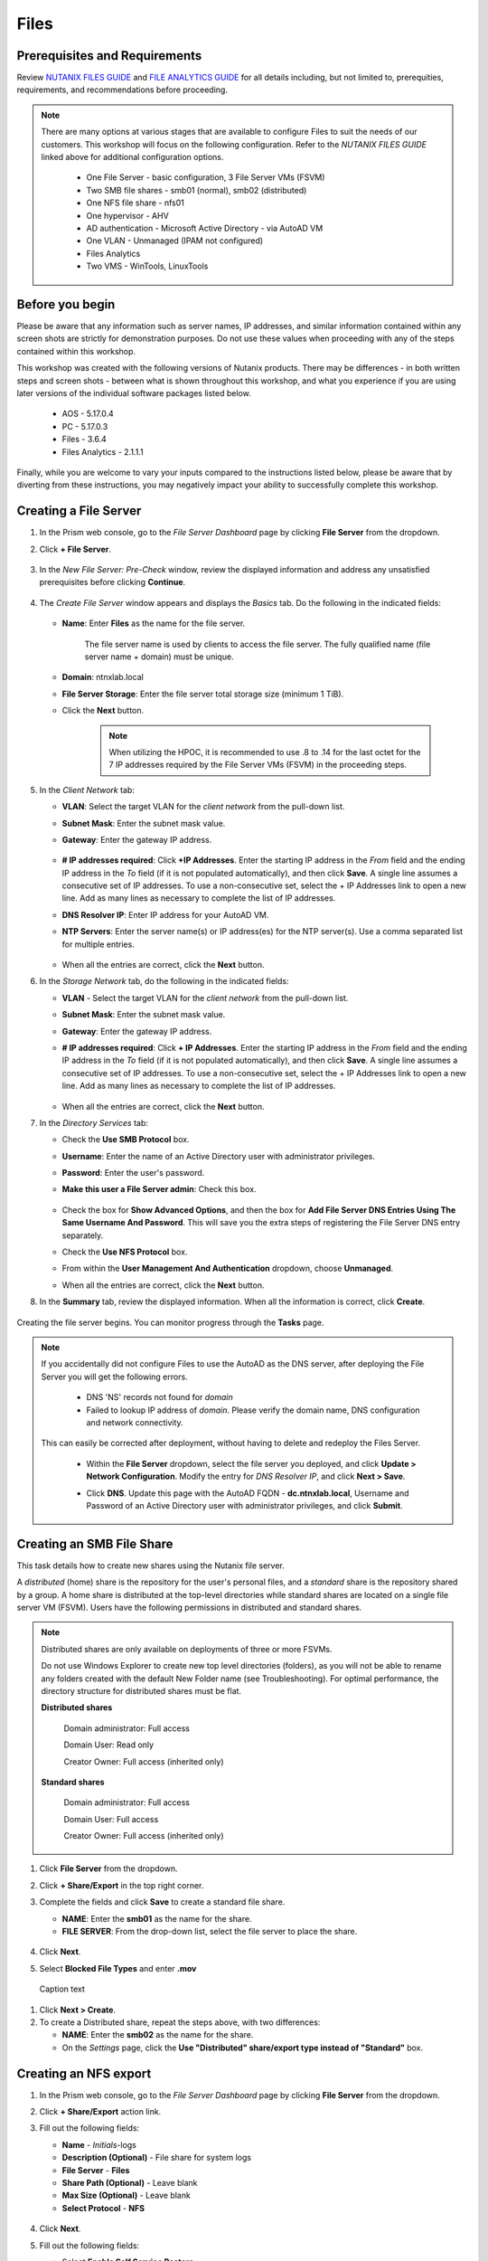 .. _files:

-----
Files
-----

Prerequisites and Requirements
++++++++++++++++++++++++++++++

Review `NUTANIX FILES GUIDE <https://portal.nutanix.com/page/documents/details/?targetId=Files-v35:Files-v35>`_ and `FILE ANALYTICS GUIDE <https://portal.nutanix.com/page/documents/details/?targetId=File-Analytics-v2_1%3AFile-Analytics-v2_1>`_ for all details including, but not limited to, prerequities, requirements, and recommendations before proceeding.

.. note::

   There are many options at various stages that are available to configure Files to suit the needs of our customers. This workshop will focus on the following configuration. Refer to the *NUTANIX FILES GUIDE* linked above for additional configuration options.

      - One File Server       - basic configuration, 3 File Server VMs (FSVM)
      - Two SMB file shares   - smb01 (normal), smb02 (distributed)
      - One NFS file share    - nfs01
      - One hypervisor        - AHV
      - AD authentication     - Microsoft Active Directory - via AutoAD VM
      - One VLAN              - Unmanaged (IPAM not configured)
      - Files Analytics
      - Two VMS               - WinTools, LinuxTools

Before you begin
++++++++++++++++

Please be aware that any information such as server names, IP addresses, and similar information contained within any screen shots are strictly for demonstration purposes. Do not use these values when proceeding with any of the steps contained within this workshop.

This workshop was created with the following versions of Nutanix products. There may be differences - in both written steps and screen shots - between what is shown throughout this workshop, and what you experience if you are using later versions of the individual software packages listed below.

   - AOS             - 5.17.0.4
   - PC              - 5.17.0.3
   - Files           - 3.6.4
   - Files Analytics - 2.1.1.1

Finally, while you are welcome to vary your inputs compared to the instructions listed below, please be aware that by diverting from these instructions, you may negatively impact your ability to successfully complete this workshop.

Creating a File Server
++++++++++++++++++++++

#. In the Prism web console, go to the *File Server Dashboard* page by clicking **File Server** from the dropdown.

#. Click **+ File Server**.

   .. figure:: images/1.png

#. In the *New File Server: Pre-Check* window, review the displayed information and address any unsatisfied prerequisites before clicking **Continue**.

   .. figure:: images/2.png

#. The *Create File Server* window appears and displays the *Basics* tab. Do the following in the indicated fields:

   .. figure:: images/3.png

   - **Name**: Enter **Files** as the name for the file server.

      The file server name is used by clients to access the file server. The fully qualified name (file server name + domain) must be unique.

   - **Domain**: ntnxlab.local

   - **File Server Storage**: Enter the file server total storage size (minimum 1 TiB).

   - Click the **Next** button.

      .. note::

         When utilizing the HPOC, it is recommended to use .8 to .14 for the last octet for the 7 IP addresses required by the File Server VMs (FSVM) in the proceeding steps.

#. In the *Client Network* tab:

   - **VLAN**: Select the target VLAN for the *client network* from the pull-down list.

   - **Subnet Mask**: Enter the subnet mask value.

   - **Gateway**: Enter the gateway IP address.

      .. figure:: images/4.png

   - **# IP addresses required**: Click **+IP Addresses**. Enter the starting IP address in the *From* field and the ending IP address in the *To* field (if it is not populated automatically), and then click **Save**. A single line assumes a consecutive set of IP addresses. To use a non-consecutive set, select the + IP Addresses link to open a new line. Add as many lines as necessary to complete the list of IP addresses.

   - **DNS Resolver IP**: Enter IP address for your AutoAD VM.

   - **NTP Servers**: Enter the server name(s) or IP address(es) for the NTP server(s). Use a comma separated list for multiple entries.

      .. figure:: images/5.png

   - When all the entries are correct, click the **Next** button.

#. In the *Storage Network* tab, do the following in the indicated fields:

   - **VLAN** - Select the target VLAN for the *client network* from the pull-down list.

   - **Subnet Mask**: Enter the subnet mask value.

   - **Gateway**: Enter the gateway IP address.

   - **# IP addresses required**: Click **+ IP Addresses**. Enter the starting IP address in the *From* field and the ending IP address in the *To* field (if it is not populated automatically), and then click **Save**. A single line assumes a consecutive set of IP addresses. To use a non-consecutive set, select the + IP Addresses link to open a new line. Add as many lines as necessary to complete the list of IP addresses.

      .. figure:: images/6.png

   - When all the entries are correct, click the **Next** button.

#. In the *Directory Services* tab:

   - Check the **Use SMB Protocol** box.

   - **Username**: Enter the name of an Active Directory user with administrator privileges.

   - **Password**: Enter the user's password.

   - **Make this user a File Server admin**: Check this box.

      .. figure:: images/7.png

   - Check the box for **Show Advanced Options**, and then the box for **Add File Server DNS Entries Using The Same Username And Password**. This will save you the extra steps of registering the File Server DNS entry separately.

   - Check the **Use NFS Protocol** box.

   - From within the **User Management And Authentication** dropdown, choose **Unmanaged**.

   - When all the entries are correct, click the **Next** button.

#. In the **Summary** tab, review the displayed information. When all the information is correct, click **Create**.

   .. figure:: images/8.png

Creating the file server begins. You can monitor progress through the **Tasks** page.

.. note::

   If you accidentally did not configure Files to use the AutoAD as the DNS server, after deploying the File Server you will get the following errors.

      - DNS 'NS' records not found for *domain*

      - Failed to lookup IP address of *domain*. Please verify the domain name, DNS configuration and network connectivity.

   This can easily be corrected after deployment, without having to delete and redeploy the Files Server.

      - Within the **File Server** dropdown, select the file server you deployed, and click **Update > Network Configuration**. Modify the entry for *DNS Resolver IP*, and click **Next > Save**.

      - Click **DNS**. Update this page with the AutoAD FQDN - **dc.ntnxlab.local**, Username and Password of an Active Directory user with administrator privileges, and click **Submit**.

         .. figure:: images/9.png

Creating an SMB File Share
++++++++++++++++++++++++++

This task details how to create new shares using the Nutanix file server.

A *distributed* (home) share is the repository for the user's personal files, and a *standard* share is the repository shared by a group. A home share is distributed at the top-level directories while standard shares are located on a single file server VM (FSVM). Users have the following permissions in distributed and standard shares.

.. note::

   Distributed shares are only available on deployments of three or more FSVMs.

   Do not use Windows Explorer to create new top level directories (folders), as you will not be able to rename any folders created with the default New Folder name (see Troubleshooting). For optimal performance, the directory structure for distributed shares must be flat.

   **Distributed shares**

      Domain administrator: Full access

      Domain User: Read only

      Creator Owner: Full access (inherited only)

   **Standard shares**

      Domain administrator: Full access

      Domain User: Full access

      Creator Owner: Full access (inherited only)

#. Click **File Server** from the dropdown.

#. Click **+ Share/Export** in the top right corner.

#. Complete the fields and click **Save** to create a standard file share.

   - **NAME**: Enter the **smb01** as the name for the share.
   - **FILE SERVER**: From the drop-down list, select the file server to place the share.

   .. figure:: images/10.png

#. Click **Next**.

#. Select **Blocked File Types** and enter **.mov**

.. figure:: images/10a.png

   Caption text

#. Click **Next > Create**.

#. To create a Distributed share, repeat the steps above, with two differences:

   - **NAME**: Enter the **smb02** as the name for the share.
   - On the *Settings* page, click the **Use "Distributed" share/export type instead of "Standard"** box.

Creating an NFS export
++++++++++++++++++++++

#. In the Prism web console, go to the *File Server Dashboard* page by clicking **File Server** from the dropdown.

#. Click **+ Share/Export** action link.

#. Fill out the following fields:

   - **Name** - *Initials*\ -logs
   - **Description (Optional)** - File share for system logs
   - **File Server** - **Files**
   - **Share Path (Optional)** - Leave blank
   - **Max Size (Optional)** - Leave blank
   - **Select Protocol** - **NFS**

   .. figure:: images/24b.png

#. Click **Next**.

#. Fill out the following fields:

   - Select **Enable Self Service Restore**.
      These snapshots appear as a .snapshot directory for NFS clients.
   - **Authentication** - System
   - **Default Access (For All Clients)** - No Access
   - Select **+ Add exceptions**.
   - **Clients with Read-Write Access** - *The first 3 octets of your cluster network*\ .* (e.g. 10.38.1.\*)

   .. figure:: images/25b.png

   By default an NFS export will allow read/write access to any host that mounts the export, but this can be restricted to specific IPs or IP ranges.

#. Click **Next**.

#. Review the **Summary** and click **Create**.

Testing the NFS export
++++++++++++++++++++++

The following steps utilize the LinuxTools VM as a client for your Files NFS export.

#. Note the IP address of the VM in Prism, and connect via SSH using the following credentials:

   - **Username** - root
   - **Password** - nutanix/4u

#. Execute the following:

     .. code-block:: bash
      sh -c "echo nameserver *IP address of AutoAD VM* > /etc/resolv.conf" #Overwrites the contents of the existing resolv.conf with the IP of your AutoAD VM to handle DNS queries. Example: sudo sh -c "echo nameserver 10.38.212.50 > /etc/resolv.conf"
      yum install -y nfs-utils #This installs the NFSv4 client
      mkdir /filesmnt #Creates directory named /filesmnt
      mount.nfs4 files.ntnxlab.local:/ /filesmnt/ #Mounts the NFS export to the /filesmnt directory
      df -kh #show disk utilization for a Linux file system.

   .. note::

      You will see output similar to the below.

      Filesystem                      Size  Used Avail Use% Mounted on
      /dev/mapper/centos_centos-root  8.5G  1.7G  6.8G  20% /
      devtmpfs                        1.9G     0  1.9G   0% /dev
      tmpfs                           1.9G     0  1.9G   0% /dev/shm
      tmpfs                           1.9G   17M  1.9G   1% /run
      tmpfs                           1.9G     0  1.9G   0% /sys/fs/cgroup
      /dev/sda1                       494M  141M  353M  29% /boot
      tmpfs                           377M     0  377M   0% /run/user/0
      **Files.ntnxlab.local:/             1.0T  7.0M  1.0T   1% /afsmnt**
      [root@CentOS ~]# ls -l /filesmnt/
      total 1
      drwxrwxrwx. 2 root root 2 Mar  9 18:53 *Initials*\ -logs

#. Observe that the **logs** directory is mounted in ``/filesmnt//*Initials*\ /-logs``.

#. Reboot the VM and observe the export is no longer mounted. To persist the mount, add it to ``/etc/fstab`` by executing the following:

     .. code-block:: bash

       echo 'files.ntnxlab.local:/ /filesmnt nfs4' >> /etc/fstab

#. The following command will add 100 2MB files filled with random data to ``/filesmnt/logs``:

     .. code-block:: bash

       mkdir /filesmnt/*Initials*\ -logs/host1
       for i in {1..100}; do dd if=/dev/urandom bs=8k count=256 of=/filesmnt/*Initials*\ -logs/host1/file$i; done

#. Return to **Prism > File Server > Share > *Initials*\ -logs** to monitor performance and usage.

   Note that the utilization data is updated every 10 minutes.

Deploying Files Analytics
+++++++++++++++++++++++++

#. Go to **Support Portal > Downloads > Files** and download the File Analytics QCOW2 and JSON files.

#. In Prism, go to the *File Server* view and click the **Deploy File Analytics** action link.

#. In the *Deploy File Analytics* window, click **Deploy**.

#. Upload installation files.
   - In the *Upload installation binary* section, click on the **upload the File Analytics binary** link to upload the File Analytics JSON and QCOW files.
   - Under *File Analytics Metadata File (.Json)*, click **Choose File** to choose the downloaded JSON file.
   - Under *File Analytics Instalation Binary (.Qcow2)*, click **Choose File** to choose the downloaded QCOW file.
   - Click **Upload Now** after choosing the files.

#. Click **Install** once the upload has completed.

#. Do the following in the indicated fields:

   - **Name**: Enter **AVM** for the File Analytics VM (AVM).
   - **Storage Container**: Select a storage container from the dropdown. The dropdown only displays file server storage containers.
   - **Network List**: Select VLAN.
   - Enter network details in the **Subnet Mask**, **Default Gateway IP**, and **IP Address** fields as indicated.

      .. note::

         When utilizing the HPOC, it is recommended to use .15 for the last octet for the IP address.

      .. figure:: images/11.png

   - Scroll down, and click the **Show Advanced Settings** box. Within the **DNS Resolver IP (Comma Separated)** field, enter the IP address of your AutoAD VM.

      .. figure:: images/11a.png

#. Click **Deploy**.

   Verify that the deployment process has completed before proceeding.

#. In the *File Server* view, select the target file server, and click **File Analytics** in the tabs bar. This will open a new browser tab.

#. In the *Enable File Analytics* dialog-box, enter the AD username and password for the file server administrator, and click **Enable**.

Enabling Files Analytics
++++++++++++++++++++++++

#. In the *File Server* view, select the target file server and click **File Analytics** in the tabs bar.

#. In the *Enable File Analytics* dialog-box, enter the credentials as indicated:

#. In the *SMB Authentication* section, enter the AD username and password for the file server administrator.

#. Check the **Show Advanced Settings** box

#. With the **DNS Resolver IP:** field, enter the AutoAD IP address.

#. Click **Enable**.

   .. note::

      To update DNS server settings on File Analytics VM after deployment:
       - Login into File Analytics VM CLI using
         - User: nutanix
         - Password: nutanix/4u
       - Execute the following command. Click the icon in the upper right corner of the window below to copy the command to your clipboard, and then paste within your SSH session.

         ::

            sudo bash /opt/nutanix/update_dns.sh


Testing with client desktop
+++++++++++++++++++++++++++

AutoAD is pre-populated with the following Users and Groups for your use:

   .. list-table::
      :widths: 25 35 40
      :header-rows: 1

      * - Group
        - Username(s)
        - Password
      * - Administrators
        - Administrator
        - nutanix/4u
      * - SSP Admins
        - adminuser01-adminuser25
        - nutanix/4u
      * - SSP Developers
        - devuser01-devuser25
        - nutanix/4u
      * - SSP Consumers
        - consumer01-consumer25
        - nutanix/4u
      * - SSP Operators
        - operator01-operator25
        - nutanix/4u
      * - SSP Custom
        - custom01-custom25
        - nutanix/4u
      * - Bootcamp Users
        - user01-user25
        - nutanix/4u
..
..
.. #. Deploy new Windows 10 VM.
..
.. #. Configure static IP, and configure DNS to point to AutoAD.
..
.. #. Change the computer Name.
..
.. #. Join the *ntnxlab.local* domain.
..
.. #. Login to domain as chosen user from above list.
..
.. #. Map the newly created share(s) in your directory. In the Windows client, you can map to the network and create folders at the top level of the file share.
..
..    - In the Windows client VM, open *File Explorer*. Right click on **This PC** and select **Map Network Drives**.
..
..    - Select the drive letter to use for the share. Enter the path to the share in the `\\`*FileServerFQDN*`\`*share* format. Click the **Reconnect at sign-in** box, and then click **Finish**.
..
..    .. figure:: images/12.png
..
..    A new window will open displaying the contents of the share. You may close this window.
..
.. #. Repeat the process for any additional shares.

#. Deploy a new VM from the WinTools image named *Initials*\ **-WinTools**.

#. Connect to your *Initials*\ **-WinTools** VM via VM console as a **non-Administrator NTNXLAB** domain account:

   .. note::

      You will not be able to connect using these accounts via RDP.

   - user01 - user25
   - devuser01 - devuser25
   - operator01 - operator25
   - **Password** nutanix/4u

   .. note::

     The *Initials*\ **-WinTools** VM has already been joined to the **ntnxlab.local** domain. You could use any domain joined VM to complete the following steps.

#. Open ``\\files.ntnxlab.local\`` in **File Explorer**.

#. Open a browser within your *Initials*\ **-WinTools** desktop and download sample data to populate in your share: (HOW DO WE HANDLE THIS IF PHYSICAL POC? STORE IT OUTSIDE OF GITHUB, REDUCE FILE SIZE, BREAK IT INTO MULTIPLE ZIPS, OR...?)

   - **If using a PHX cluster** - http://10.42.194.11/workshop_staging/peer/SampleData_Small.zip
   - **If using a RTP cluster** - http://10.55.251.38/workshop_staging/peer/SampleData_Small.zip

#. Extract the contents of the zip file into your file share.

   - The **NTNXLAB\\Administrator** user was specified as a Files Administrator during deployment of the Files Server, giving it read/write access to all shares by default.
   - Managing access for other users is no different than any other SMB share.

..   #. From ``\\BootcampFS.ntnxlab.local\``, right-click *Initials*\ **-FiestaShare > Properties**.

   - Select the **Security** tab and click **Advanced**.

   - Click **Add**.

   - Click **Select a principal** and specify **Everyone** in the **Object Name** field. Click **OK**.

   #. Fill out the following fields and click **OK**:

      - **Type** - Allow
      - **Applies to** - This folder only
      - Select **Read & execute**
      - Select **List folder contents**
      - Select **Read**
      - Select **Write**

   #. Click **OK > OK > OK** to save the permission changes.

   All users will now be able to create folders and files within the share.

#. Open **PowerShell** and create a file with a blocked file type by executing the following command:

   .. code-block:: PowerShell

      New-Item \\files\smb01\testfile.mov``

   Observe that creation of the new file is denied.

#. Return to **Prism Element > File Server > Share/Export**, select your share. Review the **Share Details**, **Usage** and **Performance** tabs to understand the high level information available on a per share basis, including the number of files & connections, storage utilization over time, latency, throughput, and IOPS.

Testing with File Analytics
+++++++++++++++++++++++++++

In this exercise you will explore the new, integrated File Analytics capabilities available in Nutanix Files, including scanning existing shares, creating anomaly alerts, and reviewing audit details. File Analytics is deployed in minutes as a standalone VM through an automated, One Click operation in Prism Element. This VM has already been deployed and enabled in your environment.

#. In **Prism Element > File Server > File Server**, select *File Server* and click **File Analytics**.

#. To scan your newly created share, click :fa:`gear` **> Scan File System**. Select your share and click **Scan**.

   .. figure:: images/14.png

#. Close the **Scan File System** window and refresh your browser.

#. You should see the **Data Age**, **File Distribution by Size** and **File Distribution by Type** dashboard panels update.

   .. figure:: images/15.png

#. From your *Initials*\ **-WinTools** VM, create some audit trail activity by opening several of the files under **Sample Data**.

   .. note::

      You may need to complete a short wizard for OpenOffice if using that application to open a file.

#. Refresh the **Dashboard** page in your browser to see the **Top 5 Active Users**, **Top 5 Accessed Files** and **File Operations** panels update.

   .. figure:: images/17.png

#. To access the audit trail for your user account, click on your user under **Top 5 Active Users**.

   .. figure:: images/17b.png

#. Alternatively, you can select **Audit Trails** from the toolbar and search for your user or a given file.

   .. figure:: images/18.png

   .. note::

      You can use wildcards for your search, for example **.doc**

#. Next, we will create rules to detect anomalous behavior on the File Server. From the toolbar, click :fa:`gear` **> Define Anomaly Rules**.

      .. figure:: images/19.png

#. Click **Define Anomaly Rules** and create a rule with the following settings:

      - **Events:** Delete
      - **Minimum Operation %:** 1
      - **Minimum Operation Count:** 10
      - **User:** All Users
      - **Type:** Hourly
      - **Interval:** 1

#. Under **Actions**, click **Save**.

#. Choose **+ Configure new anomaly** and create an additional rule with the following settings:

   - **Events**: Create
   - **Minimum Operation %**: 1
   - **Minimum Operation Count**: 10
   - **User**: All Users
   - **Type**: Hourly
   - **Interval**: 1

#. Under **Actions**, click **Save**.

   .. figure:: images/20.png

#. Click **Save** to exit the **Define Anomaly Rules** window.

#. To test the anomaly alerts, return to your *Initials*\ **-WinTools** VM and make a second copy of the sample data (via copy/paste) within your share.

#. Delete the original sample data folders.

   .. figure:: images/21.png

   While waiting for the Anomaly Alerts to populate, next we’ll create a permission denial.

   .. note:: The Anomaly engine runs every 30 minutes.  While this setting is configurable from the File Analytics VM, modifying this variable is outside the scope of this workshop.

#. Create a new directory called *Initials*\ **-MyFolder** in the share.

#. Create a text file in the *Initials*\ **-MyFolder** directory and enter some sample text to populate the file. Save the file as *Initials*\ **-file.txt**.

   .. figure:: images/22.png

#. Right-click *Initials*\ **-MyFolder > Properties**. Select the **Security** tab and click **Advanced**. Observe that **Users (BootcampFS\\Users)** lack the **Full Control** permission, meaning that they would be unable to delete files owned by other users.

   .. figure:: images/23.png

#. Open a PowerShell window as another non-Administrator user account by holding **Shift** and right-clicking the **PowerShell** icon in the taskbar and selecting **Run as different user**.

   .. figure:: images/24.png

#. Change Directories to *Initials*\ **-MyFolder** in the *Initials*\ **-FiestaShare** share.

     .. code-block:: bash

        cd \\files.ntnxlab.local\smb01\*initials*\ -MyFolder

#. Execute the following commands:

     .. code-block:: bash

        cat .\\ *initials*\ -file.txt
        rm .\\ *initials*\ -file.txt

   .. figure:: images/25.png

#. Return to **Analytics > Dashboard** and note the **Permission Denials** and **Anomaly Alerts** widgets have updated.

   .. figure:: images/26.png

#. Under **Permission Denials**, select your user account to view the full **Audit Trail** and observe that the specific file you tried to removed is recorded, along with IP address and timestamp.

   .. figure:: images/27.png

#. Select **Anomalies** from the toolbar for an overview of detected anomalies.

   .. figure:: images/28.png

File Analytics puts simple, yet powerful information in the hands of storage administrators, allowing them to understand and audit both utilization and access within a Nutanix Files environment.
